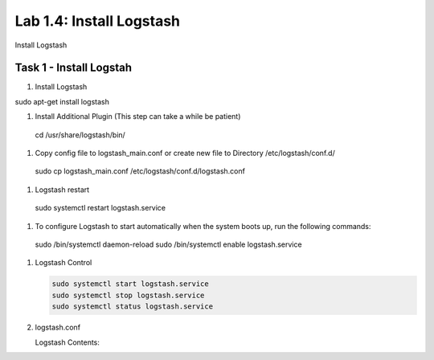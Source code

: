 .. |labmodule| replace:: 1
.. |labnum| replace:: 4
.. |labdot| replace:: |labmodule|\ .\ |labnum|
.. |labund| replace:: |labmodule|\ _\ |labnum|
.. |labname| replace:: Lab\ |labdot|
.. |labnameund| replace:: Lab\ |labund|

Lab |labmodule|\.\ |labnum|\: Install Logstash
----------------------------------------------

Install Logstash

Task 1 - Install Logstah
^^^^^^^^^^^^^^^^^^^^^^^^

#. Install Logstash

sudo apt-get install logstash

#. Install Additional Plugin (This step can take a while be patient)
 cd /usr/share/logstash/bin/



#. Copy config file to logstash_main.conf or create new file to Directory /etc/logstash/conf.d/

  sudo cp logstash_main.conf /etc/logstash/conf.d/logstash.conf

#. Logstash restart

  sudo systemctl restart logstash.service

#. To configure Logstash to start automatically when the system boots up, run the following commands:

  sudo /bin/systemctl daemon-reload
  sudo /bin/systemctl enable logstash.service

#. Logstash Control

   .. code::

    sudo systemctl start logstash.service
    sudo systemctl stop logstash.service
    sudo systemctl status logstash.service


#. logstash.conf

   Logstash Contents:

   .. code-block:: json
      :linenos:
      :emphasize-lines: 29-38

        input {
            tcp {
                port => 5516
                type => afm
            }
            tcp {
                port => 5515
                type => dns
            }
            tcp {
                port => 5514
                type => pem
            }
        }

        filter {
            if [type] == 'pem' {
                kv {
                  source => "message"
                 field_split => ","
               }
            }
            if [type] == 'afm' {
                kv {
                  source => "message"
                  field_split => ","
              }
                geoip {
                    source => "SourceIp"
                    target => "SourceIp_geo"
                    add_field => [ "[geoip][coordinates]", "%{[geoip][longitude]}" ]
                    add_field => [ "[geoip][coordinates]", "%{[geoip][latitude]}"  ]
                }
                geoip {
                    source => "DestinationIp"
                    target => "DestinationIp_geo"
                    add_field => [ "[geoip][coordinates]", "%{[geoip][longitude]}" ]
                    add_field => [ "[geoip][coordinates]", "%{[geoip][latitude]}"  ]
                }
                mutate {
                    convert => [ "[geoip][coordinates]", "float"]
                }   
            } 
            if [type] == 'dns' {
                kv {
                  source => "message"
                  field_split => ","
              }
            }
        }

        output {
            if [type] == 'pem' {
              elasticsearch {
              hosts => ["localhost:9200"]
              index => "pem-%{+YYYY.MM.dd}"
              template_name => "pem"
            }
            }
            if [type] == 'afm' {
              elasticsearch {
              hosts => ["localhost:9200"]
              index => "afm-%{+YYYY.MM.dd}"
              template_name => "afm"
            }
            }
            if [type] == 'dns' {
              elasticsearch {
              hosts => ["localhost:9200"]
              index => "dns-%{+YYYY.MM.dd}"
              template_name => "dns"
            }
            }
            stdout {}
        }


